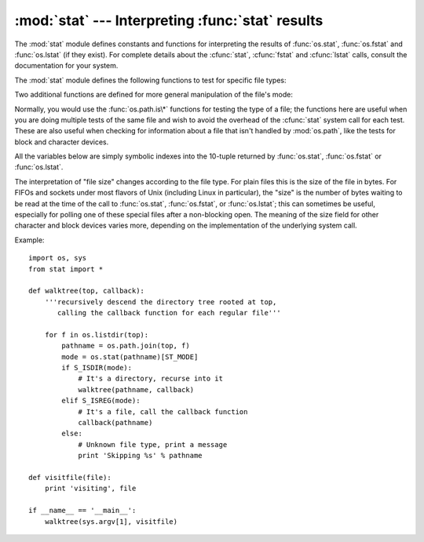 
:mod:`stat` --- Interpreting :func:`stat` results
=================================================

.. module:: stat
   :synopsis: Utilities for interpreting the results of os.stat(), os.lstat() and os.fstat().
.. sectionauthor:: Skip Montanaro <skip@automatrix.com>


The :mod:`stat` module defines constants and functions for interpreting the
results of :func:`os.stat`, :func:`os.fstat` and :func:`os.lstat` (if they
exist).  For complete details about the :cfunc:`stat`, :cfunc:`fstat` and
:cfunc:`lstat` calls, consult the documentation for your system.

The :mod:`stat` module defines the following functions to test for specific file
types:


.. function:: S_ISDIR(mode)

   Return non-zero if the mode is from a directory.


.. function:: S_ISCHR(mode)

   Return non-zero if the mode is from a character special device file.


.. function:: S_ISBLK(mode)

   Return non-zero if the mode is from a block special device file.


.. function:: S_ISREG(mode)

   Return non-zero if the mode is from a regular file.


.. function:: S_ISFIFO(mode)

   Return non-zero if the mode is from a FIFO (named pipe).


.. function:: S_ISLNK(mode)

   Return non-zero if the mode is from a symbolic link.


.. function:: S_ISSOCK(mode)

   Return non-zero if the mode is from a socket.

Two additional functions are defined for more general manipulation of the file's
mode:


.. function:: S_IMODE(mode)

   Return the portion of the file's mode that can be set by :func:`os.chmod`\
   ---that is, the file's permission bits, plus the sticky bit, set-group-id, and
   set-user-id bits (on systems that support them).


.. function:: S_IFMT(mode)

   Return the portion of the file's mode that describes the file type (used by the
   :func:`S_IS\*` functions above).

Normally, you would use the :func:`os.path.is\*` functions for testing the type
of a file; the functions here are useful when you are doing multiple tests of
the same file and wish to avoid the overhead of the :cfunc:`stat` system call
for each test.  These are also useful when checking for information about a file
that isn't handled by :mod:`os.path`, like the tests for block and character
devices.

All the variables below are simply symbolic indexes into the 10-tuple returned
by :func:`os.stat`, :func:`os.fstat` or :func:`os.lstat`.


.. data:: ST_MODE

   Inode protection mode.


.. data:: ST_INO

   Inode number.


.. data:: ST_DEV

   Device inode resides on.


.. data:: ST_NLINK

   Number of links to the inode.


.. data:: ST_UID

   User id of the owner.


.. data:: ST_GID

   Group id of the owner.


.. data:: ST_SIZE

   Size in bytes of a plain file; amount of data waiting on some special files.


.. data:: ST_ATIME

   Time of last access.


.. data:: ST_MTIME

   Time of last modification.


.. data:: ST_CTIME

   The "ctime" as reported by the operating system.  On some systems (like Unix) is
   the time of the last metadata change, and, on others (like Windows), is the
   creation time (see platform documentation for details).

The interpretation of "file size" changes according to the file type.  For plain
files this is the size of the file in bytes.  For FIFOs and sockets under most
flavors of Unix (including Linux in particular), the "size" is the number of
bytes waiting to be read at the time of the call to :func:`os.stat`,
:func:`os.fstat`, or :func:`os.lstat`; this can sometimes be useful, especially
for polling one of these special files after a non-blocking open.  The meaning
of the size field for other character and block devices varies more, depending
on the implementation of the underlying system call.

Example::

   import os, sys
   from stat import *

   def walktree(top, callback):
       '''recursively descend the directory tree rooted at top,
          calling the callback function for each regular file'''

       for f in os.listdir(top):
           pathname = os.path.join(top, f)
           mode = os.stat(pathname)[ST_MODE]
           if S_ISDIR(mode):
               # It's a directory, recurse into it
               walktree(pathname, callback)
           elif S_ISREG(mode):
               # It's a file, call the callback function
               callback(pathname)
           else:
               # Unknown file type, print a message
               print 'Skipping %s' % pathname

   def visitfile(file):
       print 'visiting', file

   if __name__ == '__main__':
       walktree(sys.argv[1], visitfile)


